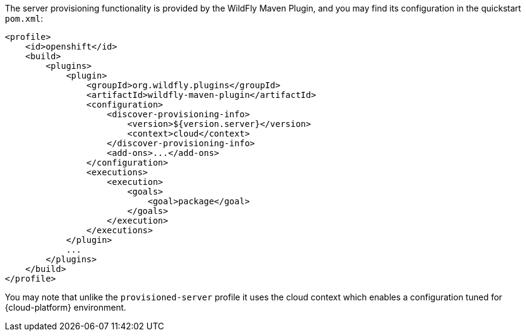 ifndef::ProductRelease[]
The server provisioning functionality is provided by the WildFly Maven Plugin, and you may find its configuration in the quickstart `pom.xml`:
[source,xml,subs="attributes+"]
----
<profile>
    <id>openshift</id>
    <build>
        <plugins>
            <plugin>
                <groupId>org.wildfly.plugins</groupId>
                <artifactId>wildfly-maven-plugin</artifactId>
                <configuration>
                    <discover-provisioning-info>
                        <version>${version.server}</version>
                        <context>cloud</context>
                    </discover-provisioning-info>
                    <add-ons>...</add-ons>
                </configuration>
                <executions>
                    <execution>
                        <goals>
                            <goal>package</goal>
                        </goals>
                    </execution>
                </executions>
            </plugin>
            ...
        </plugins>
    </build>
</profile>
----
You may note that unlike the `provisioned-server` profile it uses the cloud context which enables a configuration tuned for {cloud-platform} environment.
endif::[]

ifdef::ProductRelease[]
ifndef::EAPXPRelease[:featurePackLocation: org.jboss.eap:wildfly-ee-galleon-pack]
ifdef::EAPXPRelease[:featurePackLocation: org.jboss.eap.xp:wildfly-galleon-pack]
The server provisioning functionality is provided by the EAP Maven Plugin, and you may find its configuration in the quickstart `pom.xml`:
[source,xml,subs="attributes+"]
----
<profile>
    <id>openshift</id>
    <build>
        <plugins>
            <plugin>
                <groupId>org.jboss.eap.plugins</groupId>
                <artifactId>eap-maven-plugin</artifactId>
                <configuration>
                    ...
                    <feature-packs>
                        <feature-pack>
                            <location>{featurePackLocation}</location>
                        </feature-pack>
                        <feature-pack>
                            <location>org.jboss.eap.cloud:eap-cloud-galleon-pack</location>
                        </feature-pack>
                    </feature-packs>
                    <layers>...</layers>
                </configuration>
                <executions>
                    <execution>
                        <goals>
                            <goal>package</goal>
                        </goals>
                    </execution>
                </executions>
            </plugin>
            ...
        </plugins>
    </build>
</profile>
----
You may note that it uses the cloud feature pack which enables a configuration tuned for the {cloud-platform} environment.
endif::[]
